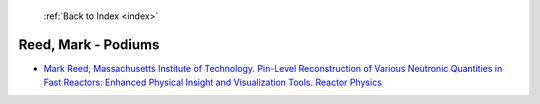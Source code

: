  :ref:`Back to Index <index>`

Reed, Mark - Podiums
--------------------

* `Mark Reed, Massachusetts Institute of Technology. Pin-Level Reconstruction of Various Neutronic Quantities in Fast Reactors: Enhanced Physical Insight and Visualization Tools. Reactor Physics <../_static/docs/196.pdf>`_
